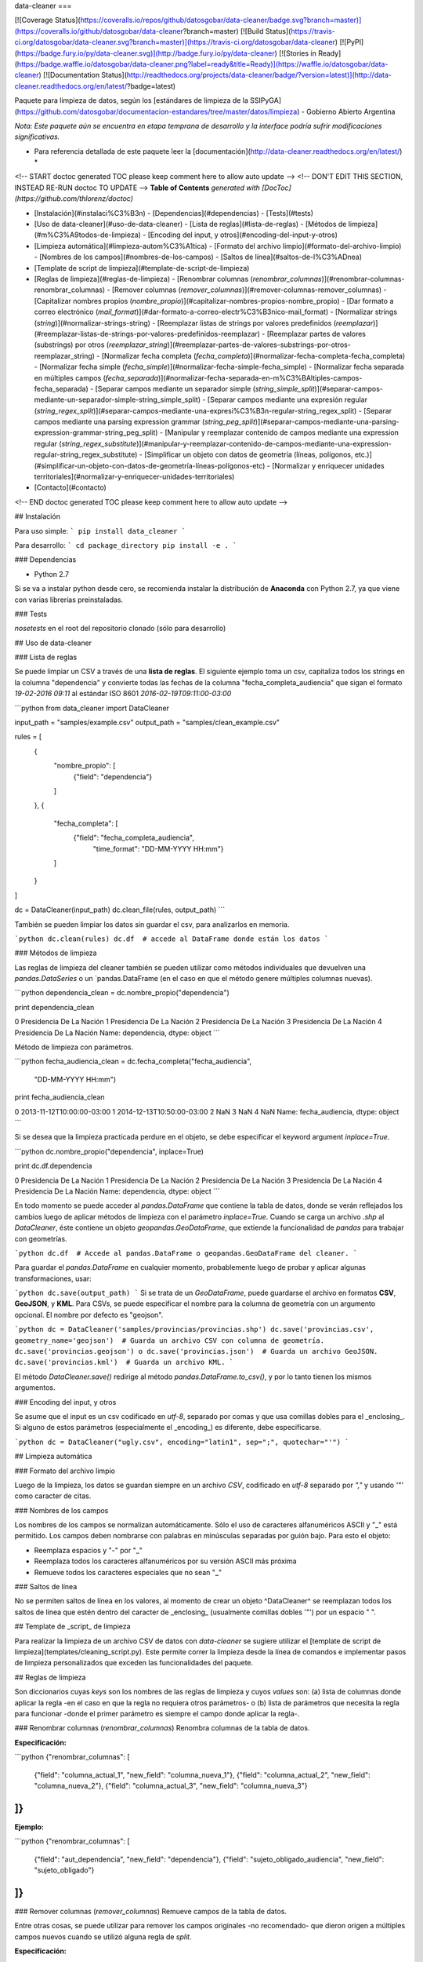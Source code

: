 data-cleaner
===

[![Coverage Status](https://coveralls.io/repos/github/datosgobar/data-cleaner/badge.svg?branch=master)](https://coveralls.io/github/datosgobar/data-cleaner?branch=master)
[![Build Status](https://travis-ci.org/datosgobar/data-cleaner.svg?branch=master)](https://travis-ci.org/datosgobar/data-cleaner)
[![PyPI](https://badge.fury.io/py/data-cleaner.svg)](http://badge.fury.io/py/data-cleaner)
[![Stories in Ready](https://badge.waffle.io/datosgobar/data-cleaner.png?label=ready&title=Ready)](https://waffle.io/datosgobar/data-cleaner)
[![Documentation Status](http://readthedocs.org/projects/data-cleaner/badge/?version=latest)](http://data-cleaner.readthedocs.org/en/latest/?badge=latest)


Paquete para limpieza de datos, según los [estándares de limpieza de la SSIPyGA](https://github.com/datosgobar/documentacion-estandares/tree/master/datos/limpieza) - Gobierno Abierto Argentina

*Nota: Este paquete aún se encuentra en etapa temprana de desarrollo y la interface podría sufrir modificaciones significativas.*

* Para referencia detallada de este paquete leer la [documentación](http://data-cleaner.readthedocs.org/en/latest/) *


<!-- START doctoc generated TOC please keep comment here to allow auto update -->
<!-- DON'T EDIT THIS SECTION, INSTEAD RE-RUN doctoc TO UPDATE -->
**Table of Contents**  *generated with [DocToc](https://github.com/thlorenz/doctoc)*

- [Instalación](#instalaci%C3%B3n)
  - [Dependencias](#dependencias)
  - [Tests](#tests)
- [Uso de data-cleaner](#uso-de-data-cleaner)
  - [Lista de reglas](#lista-de-reglas)
  - [Métodos de limpieza](#m%C3%A9todos-de-limpieza)
  - [Encoding del input, y otros](#encoding-del-input-y-otros)
- [Limpieza automática](#limpieza-autom%C3%A1tica)
  - [Formato del archivo limpio](#formato-del-archivo-limpio)
  - [Nombres de los campos](#nombres-de-los-campos)
  - [Saltos de línea](#saltos-de-l%C3%ADnea)
- [Template de script de limpieza](#template-de-script-de-limpieza)
- [Reglas de limpieza](#reglas-de-limpieza)
  - [Renombrar columnas (*renombrar_columnas*)](#renombrar-columnas-renombrar_columnas)
  - [Remover columnas (*remover_columnas*)](#remover-columnas-remover_columnas)
  - [Capitalizar nombres propios (*nombre_propio*)](#capitalizar-nombres-propios-nombre_propio)
  - [Dar formato a correo electrónico (*mail_format*)](#dar-formato-a-correo-electr%C3%B3nico-mail_format)
  - [Normalizar strings (*string*)](#normalizar-strings-string)
  - [Reemplazar listas de strings por valores predefinidos (*reemplazar*)](#reemplazar-listas-de-strings-por-valores-predefinidos-reemplazar)
  - [Reemplazar partes de valores (substrings) por otros (*reemplazar_string*)](#reemplazar-partes-de-valores-substrings-por-otros-reemplazar_string)
  - [Normalizar fecha completa (*fecha_completa*)](#normalizar-fecha-completa-fecha_completa)
  - [Normalizar fecha simple (*fecha_simple*)](#normalizar-fecha-simple-fecha_simple)
  - [Normalizar fecha separada en múltiples campos (*fecha_separada*)](#normalizar-fecha-separada-en-m%C3%BAltiples-campos-fecha_separada)
  - [Separar campos mediante un separador simple (*string_simple_split*)](#separar-campos-mediante-un-separador-simple-string_simple_split)
  - [Separar campos mediante una expresión regular (*string_regex_split*)](#separar-campos-mediante-una-expresi%C3%B3n-regular-string_regex_split)
  - [Separar campos mediante una parsing expression grammar (*string_peg_split*)](#separar-campos-mediante-una-parsing-expression-grammar-string_peg_split)
  - [Manipular y reemplazar contenido de campos mediante una expression regular (*string_regex_substitute*)](#manipular-y-reemplazar-contenido-de-campos-mediante-una-expression-regular-string_regex_substitute)
  - [Simplificar un objeto con datos de geometría (líneas, polígonos, etc.)](#simplificar-un-objeto-con-datos-de-geometría-líneas-polígonos-etc)
  - [Normalizar y enriquecer unidades territoriales](#normalizar-y-enriquecer-unidades-territoriales)
- [Contacto](#contacto)

<!-- END doctoc generated TOC please keep comment here to allow auto update -->

## Instalación

Para uso simple:
```
pip install data_cleaner
```

Para desarrollo:
```
cd package_directory
pip install -e .
```

### Dependencias

* Python 2.7

Si se va a instalar python desde cero, se recomienda instalar la distribución de **Anaconda** con Python 2.7, ya que viene con varias librerías preinstaladas.

### Tests

`nosetests` en el root del repositorio clonado (sólo para desarrollo)

## Uso de data-cleaner

### Lista de reglas

Se puede limpiar un CSV a través de una **lista de reglas**. El siguiente ejemplo toma un csv, capitaliza todos los strings en la columna "dependencia" y convierte todas las fechas de la columna "fecha_completa_audiencia" que sigan el formato *19-02-2016 09:11* al estándar ISO 8601 *2016-02-19T09:11:00-03:00*

```python
from data_cleaner import DataCleaner

input_path = "samples/example.csv"
output_path = "samples/clean_example.csv"

rules = [
    {
        "nombre_propio": [
            {"field": "dependencia"}
        ]
    },
    {
        "fecha_completa": [
            {"field": "fecha_completa_audiencia",
             "time_format": "DD-MM-YYYY HH:mm"}
        ]
    }
]

dc = DataCleaner(input_path)
dc.clean_file(rules, output_path)
```

También se pueden limpiar los datos sin guardar el csv, para analizarlos en memoria.

```python
dc.clean(rules)
dc.df  # accede al DataFrame donde están los datos
```

### Métodos de limpieza

Las reglas de limpieza del cleaner también se pueden utilizar como métodos individuales que devuelven una `pandas.DataSeries` o un `pandas.DataFrame (en el caso en que el método genere múltiples columnas nuevas).

```python
dependencia_clean = dc.nombre_propio("dependencia")

print dependencia_clean

0    Presidencia De La Nación
1    Presidencia De La Nación
2    Presidencia De La Nación
3    Presidencia De La Nación
4    Presidencia De La Nación
Name: dependencia, dtype: object
```

Método de limpieza con parámetros.

```python
fecha_audiencia_clean = dc.fecha_completa("fecha_audiencia",
                                          "DD-MM-YYYY HH:mm")

print fecha_audiencia_clean

0    2013-11-12T10:00:00-03:00
1    2014-12-13T10:50:00-03:00
2                          NaN
3                          NaN
4                          NaN
Name: fecha_audiencia, dtype: object
```

Si se desea que la limpieza practicada perdure en el objeto, se debe especificar el keyword argument `inplace=True`.

```python
dc.nombre_propio("dependencia", inplace=True)

print dc.df.dependencia

0    Presidencia De La Nación
1    Presidencia De La Nación
2    Presidencia De La Nación
3    Presidencia De La Nación
4    Presidencia De La Nación
Name: dependencia, dtype: object
```

En todo momento se puede acceder al `pandas.DataFrame` que contiene la tabla de datos, donde se verán reflejados los cambios luego de aplicar métodos de limpieza con el parámetro `inplace=True`.
Cuando se carga un archivo `.shp` al `DataCleaner`, éste contiene un objeto `geopandas.GeoDataFrame`, que extiende la funcionalidad de `pandas` para trabajar con geometrías.

```python
dc.df  # Accede al pandas.DataFrame o geopandas.GeoDataFrame del cleaner.
```

Para guardar el `pandas.DataFrame` en cualquier momento, probablemente luego de probar y aplicar algunas transformaciones, usar:

```python
dc.save(output_path)
```
Si se trata de un `GeoDataFrame`, puede guardarse el archivo en formatos **CSV**, **GeoJSON**, y **KML**.
Para CSVs, se puede especificar el nombre para la columna de geometría con un argumento opcional. El nombre por defecto es "geojson".

```python
dc = DataCleaner('samples/provincias/provincias.shp')
dc.save('provincias.csv', geometry_name='geojson')  # Guarda un archivo CSV con columna de geometría.
dc.save('provincias.geojson') o dc.save('provincias.json')  # Guarda un archivo GeoJSON.
dc.save('provincias.kml')  # Guarda un archivo KML.
```

El método `DataCleaner.save()` redirige al método `pandas.DataFrame.to_csv()`, y por lo tanto tienen los mismos argumentos.

### Encoding del input, y otros

Se asume que el input es un csv codificado en *utf-8*, separado por comas y que usa comillas dobles para el _enclosing_. Si alguno de estos parámetros (especialmente el _encoding_) es diferente, debe especificarse.

```python
dc = DataCleaner("ugly.csv", encoding="latin1", sep=";", quotechar="'")
```

## Limpieza automática

### Formato del archivo limpio

Luego de la limpieza, los datos se guardan siempre en un archivo *CSV*, codificado en *utf-8* separado por *","* y usando *'"'* como caracter de citas.

### Nombres de los campos

Los nombres de los campos se normalizan automáticamente. Sólo el uso de caracteres alfanuméricos ASCII y "_" está permitido. Los campos deben nombrarse con palabras en minúsculas separadas por guión bajo. Para esto el objeto:

* Reemplaza espacios y "-" por "_"
* Reemplaza todos los caracteres alfanuméricos por su versión ASCII más próxima
* Remueve todos los caracteres especiales que no sean "_"

### Saltos de línea

No se permiten saltos de línea en los valores, al momento de crear un objeto ^DataCleaner^ se reemplazan todos los saltos de línea que estén dentro del caracter de _enclosing_ (usualmente comillas dobles '"') por un espacio " ".

## Template de _script_ de limpieza

Para realizar la limpieza de un archivo CSV de datos con `data-cleaner` se sugiere utilizar el [template de script de limpieza](templates/cleaning_script.py). Este permite correr la limpieza desde la línea de comandos e implementar pasos de limpieza personalizados que exceden las funcionalidades del paquete.

## Reglas de limpieza

Son diccionarios cuyas *keys* son los nombres de las reglas de limpieza y cuyos *values* son: 
(a) lista de columnas donde aplicar la regla -en el caso en que la regla no requiera otros parámetros- o 
(b) lista de parámetros que necesita la regla para funcionar -donde el primer parámetro es siempre el campo donde aplicar la regla-.

### Renombrar columnas (*renombrar_columnas*)
Renombra columnas de la tabla de datos. 

**Especificación:**

```python
{"renombrar_columnas": [
    {"field": "columna_actual_1", "new_field": "columna_nueva_1"},
    {"field": "columna_actual_2", "new_field": "columna_nueva_2"},
    {"field": "columna_actual_3", "new_field": "columna_nueva_3"}
]}
```

**Ejemplo:**

```python
{"renombrar_columnas": [
    {"field": "aut_dependencia", "new_field": "dependencia"},
    {"field": "sujeto_obligado_audiencia", "new_field": "sujeto_obligado"}
]}
```

### Remover columnas (*remover_columnas*)
Remueve campos de la tabla de datos.

Entre otras cosas, se puede utilizar para remover los campos originales -no recomendado- que dieron origen a múltiples campos nuevos cuando se utilizó alguna regla de *split*.

**Especificación:**

```python
{"remover_columnas": [
    {"field": "columna_a_remover_1"},
    {"field": "columna_a_remover_2"}
]}
```

**Ejemplo:**

```python
{"remover_columnas": [
    {"field": "dependencia"},
    {"field": "fecha_completa_audiencia"}
]}
```

### Capitalizar nombres propios (*nombre_propio*)
Normaliza todas las palabras que encuentra poniéndolas en minúsculas y capitalizando la primera letra de cada una.

Se aplica a todos aquellos campos de datos que tengan nombres de personas. En el caso de direcciones, ciudades, países, organismos e instituciones debe aplicarse con mucha cautela, existen casos donde esta regla de limpieza hace más mal que bien (ej.: las instituciones pueden tener siglas, que no corresponde capitalizar).

Argumentos opcionales:

* **keep_original**: `True` para conservar la columna original / `False` para removerla (Default: False)
* **sufix**: Sufijo para agregar a la nueva columna limpia (Default: "clean")
* **lower_words**: Lista de palabras que deben mantenerse en minúsculas, sin aplicar capitalización (Default: ["el", "los", "la", "las", "de", "del", "en", "y"])

**Especificación:**

```python
{"nombre_propio": [
    {"field": "columna_1"},
    {"field": "columna_2", "lower_words": ["lower_word1", "lower_word2"]}
]}
```

**Ejemplo:**

```python
{"nombre_propio": [
    {"field": "dependencia", "lower_words": ["en", "la"]}
    {"field": "dependencia", "lower_words": []}
    {"field": "dependencia"}
]}
```

### Dar formato a correo electrónico (*mail_format*)

Analiza todas las direcciones de correo electrónico en cada fila de una campo y les da el formato estandar definido. Es decir, las pasa todas a minúsculas y las separa con comas.

Argumentos opcionales:

* **keep_original**: True para conservar la columna original / False para removerla (Default: False)
* **sufix**: Sufijo para agregar a la nueva columna limpia (Default: "clean")

**Especificación:**

```python
{"mail_format": [
    {"field": "columna_1"},
    {"field": "columna_2"}
]}
```

**Ejemplo:**

```python
{"mail_format": [
    {"field": "correo_electronico"}
]}
```

### Normalizar strings (*string*)
Utiliza el algoritmo *Key Collision Fingerprint* para clusterizar strings con el mismo contenido, normalizando capitalización, acentos, caracteres especiales, etc. 

Este algoritmo busca unificar la forma de escribir strings que contienen idénticas palabras (cadenas de caracteres alfanuméricos separados por espacios) pero difieren en otros aspectos. [Para más detalle ver Key Collision Methods de OpenRefine](https://github.com/OpenRefine/OpenRefine/wiki/Clustering-In-Depth#key-collision-methods). La implementación que se utiliza es una adaptación de [esta](https://github.com/tweirick/okstate_bioinformatics_command_line_programs/blob/master/misc_programs/FingerprintKeyer.py), publicada en Github por Tyler Weirick.

Argumentos opcionales:

* **sort_tokens**: `False` (default) para no ordenar las palabras al crear el _fingerprint_ de un string. Esto ubicará a "Sol Geriátrico" y "Geriátrico Sol" en clusters separados, sin unificar el _string_ en un sentido o en otro. Si se especifica `True`, ambos _strings_ se reescribirían de una de las dos maneras.
* **remove_duplicates**: `False` (default) para evitar remover tokens duplicados. Esto ubicará a "Sol Sol Geriátrico" en un cluster distinto a "Sol Geriátrico", sin elegir una forma de escribir el _string_ para ambos casos. Si se especifica `True`, ambos _strings_ se escribirían de una de las dos maneras.
* **keep_original**: `True` para conservar la columna original / `False` para removerla (Default: False)
* **sufix**: Sufijo para agregar a la nueva columna limpia (Default: "clean")

**Especificación:**

```python
{"string": [
    {"field": "columna_1"},
    {"field": "columna_2"}
]}
```

**Ejemplo:**

```python
{"string": [
    {"field": "dependencia"},
    {"field": "lugar_audiencia"},
    {"field": "sujeto_obligado"},
    {"field": "solicitante"}
]}
```

### Reemplazar listas de strings por valores predefinidos (*reemplazar*)
Reemplaza listas de _strings_ por un valor predefinido que el usuario decide que representa a todas. Solo sirve para reemplazar valores **completos**

Argumentos opcionales:

* **keep_original**: `True` para conservar la columna original / `False` para removerla (Default: False)
* **sufix**: Sufijo para agregar a la nueva columna limpia (Default: "clean")

**Especificación:**

```python
{"reemplazar": [
    {
     "field": "columna",
     "replacements": {"Nuevo1": ["Viejo"], "Nuevo2": ["ViejoA", "ViejoB"]}
    }
]}
```

**Ejemplo:**

```python
{"reemplazar": [
    {
    "field": "tipo",
    "replacements": {"Servicios": ["Serv"], "Otros": ["Otro", "Loc"]}
    }
]}

```
En este ejemplo si el campo *tipo* tuviese el valor "Serv de venta" no sería reemplazado, mientras que si tuviese el valor "Serv" sería reemplazado por "Servicios"


### Reemplazar partes de valores (substrings) por otros (*reemplazar_string*)
Reemplaza listas de substrings por otro substring. A diferencia del método *reemplazar* que reemplaza directamente valores completos, *reemplazar_string* hace reemplazos parciales. Es una versión más sencilla de *string_regex_substitute* que no permite evaluar expresiones regulares.

Argumentos opcionales:

* **keep_original**: `True` para conservar la columna original / `False` para removerla (Default: False)
* **sufix**: Sufijo para agregar a la nueva columna limpia (Default: "clean")

**Especificación:**

```python
{"reemplazar_string": [
    {
     "field": "columna",
     "replacements": {"Nuevo1": ["Viejo"], "Nuevo2": ["ViejoA", "ViejoB"]}
    }
]}
```

**Ejemplo:**

```python
{"reemplazar_string": [
    {
    "field": "tipo",
    "replacements": {"Servicios": ["Serv"], "Otros": ["Otro", "Loc"]}
    }
]}
```

En este ejemplo si el campo *tipo* tuviese el valor "Serv de venta" sería reemplazado por "Servicios de Venta".

### Normalizar fecha completa (*fecha_completa*)
Estandariza un campo **con fecha y hora** a su representación en el estándar ISO 8601 (**YYYY-MM-DDTHH:MM:SS[.mmmmmm][+HH:MM]**). 

Ej.: **05-02-2016 14:53** a **2016-02-05T14:53:00-03:00**

Para el _parsing_ de fechas se utiliza la librería [*arrow*](http://crsmithdev.com/arrow/). En la regla debe especificarse el formato temporal en que la fecha está expresada en la tabla de datos original. El resultado siempre se convertirá a ISO 8601 cuando sea posible, ante cualquier error se dejará la celda vacía.

Argumentos opcionales:

* **keep_original**: `True` para conservar la columna original / `False` para removerla (Default: False)

**Especificación:**

```python
{"fecha_completa": [
    {"field": "columna", "time_format": "DD-MM-YYYY HH:mm"}
]}
```

**Ejemplo:**

```python
{"fecha_completa": [
    {"field": "fecha_completa_audiencia", "time_format": "DD-MM-YYYY HH:mm"}
]}
```

### Normalizar fecha simple (*fecha_simple*)
Estandariza un campo sin hora, día o mes a su representación en el estándar ISO 8601, obviando aquella parte de la representación ISO para la que no se cuenta con datos suficientes.

Ej.: **05-02-2016** a **2016-02-05**
Ej.: **02-2016** a **2016-02**

Argumentos opcionales:

* **keep_original**: `True` para conservar la columna original / `False` para removerla (Default: False)

**Especificación:**

```python
{"fecha_simple": [
    {"field": "columna1", "time_format": "DD-MM-YYYY"},
    {"field": "columna2", "time_format": "MM-YYYY"}
]}
```

**Ejemplo:**

```python
{"fecha_simple": [
    {"field": "fecha", "time_format": "DD-MM-YYYY"},
    {"field": "mes", "time_format": "MM-YYYY"}
]}
```

### Normalizar fecha separada en múltiples campos (*fecha_separada*)
Estandariza una fecha completa donde distintos componentes de la misma están separados en varios campos, a su representación en el estándar ISO 8601.

Argumentos opcionales:

* **keep_original**: `True` para conservar la columna original / `False` para removerla (Default: False)

**Especificación:**

```python
{"fecha_separada": [
    {"fields": [["campo1", "DD-MM-YYYY"], ["campo2", "HH:mm"]],
     "new_field_name": "audiencia"}
]}
```

**Ejemplo:**

```python
{"fecha_separada": [
    {"fields": [["fecha_audiencia", "DD-MM-YYYY"], ["hora_audiencia", "HH:mm"]], "new_field_name": "audiencia"}
]}
```

### Separar campos mediante un separador simple (*string_simple_split*)
Separa _strings_ de un campo en múltiples campos, mediante separadores simples.

Argumentos opcionales:

* **keep_original**: `True` para conservar la columna original / `False` para removerla (Default: False)

**Especificación:**

```python
{"string_simple_split": [
    {"field": "campo",
    "separators": ["separador_A", "separador_B"],
    "new_field_names": ["sufijo_nuevo_campo_1", "sufijo_nuevo_campo_2"]}
]}
```

**Ejemplo:**

```python
{"string_simple_split": [
    {"field": "sujeto_obligado",
    "separators": [", Cargo:", "Cargo:"],
    "new_field_names": ["nombre", "cargo"]}
]}
```

### Separar campos mediante una expresión regular (*string_regex_split*)
(NO IMPLEMENTADO)

### Separar campos mediante una parsing expression grammar (*string_peg_split*)
Utiliza _parsing expression grammars_ para separar strings de un campo en múltiples campos.

Las PEG son una forma de utilizar expresiones regulares de más alto nivel, que facilita la creación de reglas bastante complejas. La librería que se utiliza en este paquete es [**parsley**](http://parsley.readthedocs.org/en/latest/reference.html).

Todas las PEG que se escriban para este paquete, deben contener una regla `values` cuyo _output_ sea una lista de los valores que se quiere extraer. Cuando la PEG utilizada falle, el paquete dejará un valor nulo para esa celda.

Argumentos opcionales:

* **keep_original**: `True` para conservar la columna original / `False` para removerla (Default: False)

**Especificación:**

```python
{"string_peg_split": [
    {"field": "campo",
    "grammar": "grammar",
    "new_field_names": ["sufijo_nuevo_campo_1", "sufijo_nuevo_campo_2"]}
]}
```

**Ejemplo:**

```python
{"string_peg_split": [
    {
    "field": "solicitante",
    "grammar": """
    allowed_char = anything:x ?(x not in '1234567890() ')
    nombre = ~('DNI') <allowed_char+>:n ws -> n.strip()
    number = <digit+>:num -> int(num)

    nom_comp = <nombre+>:nc -> nc.strip()
    cargo = '(' <nombre+>:c ')' -> c.strip()
    dni = ','? ws 'DNI' ws number:num -> num

    values = nom_comp:n ws cargo?:c ws dni?:d ws anything* -> [n, c, d]
    """,
    "new_field_names": ["nombre", "cargo", "dni"]
    }
]}
```

### Manipular y reemplazar contenido de campos mediante una expresión regular (*string_regex_substitute*)
Es análogo al método sub de la libreria de python [**re**](https://docs.python.org/2/library/re.html#re.sub).

Argumentos opcionales:

* **keep_original**: `True` para conservar la columna original / `False` para removerla (Default: False)
* **sufix**: Sufijo para agregar a la nueva columna limpia (Default: "clean")

**Especificación:**

```python
{"string_regex_substitute":[
	{"field": "campo1",
    "regex_str_match": "str_regex_match1",
    "regex_str_sub": "str_regex_replace1"},
    {"field": "campo2",
    "regex_str_match": "str_regex_match2",
    "regex_str_sub": "str_regex_replace2"}
]}
```

**Ejemplos:**

```python
Reemplaza punto y comas por comas:
{"string_regex_substitute":[
	{"field": "norma_competencias_objetivos",
    "regex_str_match": ";",
    "regex_str_sub": ","}
]}

Cambia el orden de una cadena entre paréntesis:
{"string_regex_substitute":[
	{"field": "nombre_cargo",
    "regex_str_match": "(?P<cargo>\(.+\))(?P<nombre>.+)",
    "regex_str_sub": "\g<nombre> \g<cargo>"}
]}
"(presidente)Juan José Perez." pasaría a ser "Juan José Perez. (presidente)"
```

### Simplificar un objeto con datos de geometría (líneas, polígonos, etc.)
Simplifica una geometría para que resulte en un objeto de menor tamaño
y complejidad, que a la vez retenga sus características esenciales.

**Especificación:**

```python
{"simplificar_geometria": [
    {"tolerance": nivel}
]}
```

**Ejemplos:**

```python
{"simplificar_geometria": [
    {"tolerance": 0.5}
]}
```

### Normalizar y enriquecer unidades territoriales

Normaliza y enriquece unidades territoriales utilizando la [API del Servicio de Normalización de Datos Geográficos](https://georef-ar-api.readthedocs.io/es/latest/).

Argumentos obligatorios:

* **field**: Nombre del campo a normalizar.
* **entity_level**: Nivel de la unidad territorial (Entidades válidas: "provincias", "departamentos", "municipios", "localidades").

Argumentos opcionales:

* **add_code**: `True` para agregar el código de la entidad (Default: "False")
* **add_centroid**: `True` para agregar el centroide de la entidad (Default: "False")
* **add_parents**: Lista de entidades padres a agregar (Default: "None")
* **keep_original**: `True` para conservar la columna original / `False` para removerla (Default: "False")
* **filters**: Diccionario con entidades por las cuales filtrar (Default: "None". _Keywords_ válidos: "provincia_field", "departamento_field", "municipio_field").

**Especificación**

```python
{"normalizar_unidad_territorial": [
    {
        "field": "campo",
        "entity_level": "nivel_entidad"
    }
]}
```

**Ejemplos:**

```python
{"normalizar_unidad_territorial": [
        {
            "field": "nombre",
            "entity_level": "provincia"
        }
]}
```

```python
{"normalizar_unidad_territorial": [
        {
            "field": "nombre",
            "entity_level": "localidad",
            "add_code": True,
            "add_centroid": True,
            "add_parents": ['provincia', 'departamento', 'municipio'],
            "keep_original": True,
            "filters": {
                "provincia_field": "provincia",
                "departamento_field": "departamento",
                "municipio_field": "municipio"
            }
        }
]}
```

## Contacto

Te invitamos a [creanos un issue](https://github.com/datosgobar/data-cleaner/issues/new?title=Encontre un bug en data-cleaner) en caso de que encuentres algún bug o tengas feedback de alguna parte de `data-cleaner`.

Para todo lo demás, podés mandarnos tu comentario o consulta a [datos@modernizacion.gob.ar](mailto:datos@modernizacion.gob.ar).


=======
History
=======

0.1.19 (2017-9-5)
------------------

* Se agrega funcionalidad para leer archivos geográficos (SHP) y guardarlos en CSV con una columna GEOJSON, principalmente para compatibilidad con CKAN. Se lee la proyección en el .prj (si este existe) y se re-proyecta por default a EPSG 4326, salvo se especifique lo contrario.
* Se agrega capacidad de leer archivos excel en XLSX.

0.1.18 (2016-4-30)
------------------

* Se agrega un parámetro opcional (`lower_words`) al método `nombre_propio`, para especificar palabras que no se capitalizan.


0.1.16 (2016-4-16)
------------------

* Se remueven los caracteres de salto de línea de todos los valores.
* Se detectan los fields con títulos que usan la convencion upper CamelCase para interpretar que cada mayúscula comienza una palabra distinta

0.1.15 (2016-3-7)
------------------

* Se arregla un bug en los métodos que operan con strings que transformaba missings nan de pandas en strings "nan".
* Se corrige capitalizer para evitar errores con cadenas de texto vacías.

0.1.14 (2016-3-7)
------------------

* Se modifica la interfaz del algoritmo de clusterización de strings, agregando parámetros para sorting de tokens y remoción de duplicados de tokens. Ahora el algoritmo es extremadamente seguro, el default está en False en ambos casos con lo cual no reordena tokens ni elimina duplicados. 
* El método clean no permite guardar un dataset en un CSV con formato que no sea el estándar.
* Las columnas nuevas se agregan en orden, justo después de las originales.
* Nueva regla de limpieza: reemplazo simple de strings (*reemplazar_string*).

0.1.13 (2016-2-25)
------------------

* Agrega método de limpieza de e-mails

0.1.12 (2016-2-23)
------------------

* Corrige varios problemas de encoding
* Chequea que no haya campos repetidos antes de cargar un csv

0.1.10 (2016-2-23)
------------------

* Corrige bug en capitalizer() cuando el input es un integer o float
* Corrige bug en métodos que parsean fechas, devuelven empty string "" en lugar de NaN

0.1.8 (2016-2-22)
------------------

* Se mejora el capitalizer de la regla nombre_propio()
* Se permite controlar al usuario si la o las columnas originales objeto de una limpieza se mantienen o se remueven

0.1.7 (2016-2-22)
------------------

* Se agregan nuevos métodos de limpieza.
* Se modifica la interfaz de la lista de reglas.

0.1.0 (2016-2-18)
------------------

* First release on PyPI.



